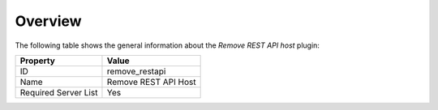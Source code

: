 .. _plugin_remove_restapi_overview:

========
Overview
========

The following table shows the general information about the *Remove REST
API host* plugin:

====================    ====================
Property                Value
====================    ====================
ID                      remove_restapi
Name                    Remove REST API Host
Required Server List    Yes
====================    ====================
